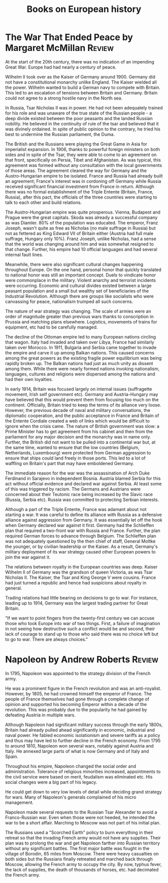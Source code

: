 #+TITLE: Books on European history
#+FILETAGS: :BookNotes:Europe:
#+STARTUP: overview

* The War That Ended Peace by Margaret McMillan                      :Review:

  At the start of the 20th century, there was no indication of an
  impending Great War. Europe had had nearly a century of peace.

  Wilhelm II took over as the Kaiser of Germany around 1900. Germany did
  not have a constitutional monarchy unlike England. The Kaiser wielded
  all the power. Wilhelm wanted to build a German navy to compete with
  Britain. This led to an escalation of tensions between Britain
  and Germany. Britain could not agree to a strong hostile navy in the
  North sea.

  In Russia, Tsar Nicholas II was in power. He had not been adequately
  trained for his role and was unaware of the true state of the Russian
  people - a deep divide existed between the poor peasants and the
  landed Russian nobility. He believed in the continuity of rule of the
  tsar and believed that it was divinely ordained. In spite of public
  opinion to the contrary, he tried his best to undermine the Russian
  parliament, the Duma.

  The British and the Russians were playing the Great Game in Asia for
  imperialist expansion. In 1906, thanks to powerful foreign ministers
  on both sides and in spite of the Tsar, they were able to come to an
  agreement on that front, specifically on Persia, Tibet and
  Afghanistan. As was typical, this agreement was formed without any
  consultation with the local governments of those areas. The agreement
  cleared the way for Germany and the Austro-Hungarian empire to be
  isolated. France and Russia had already built an agreement; France's
  interest was in cordoning off Germany while Russia received
  significant financial investment from France in return. Although there
  was no formal establishment of the Triple Entente (Britain, France,
  Russia), after this pact, the officials of the three countries were
  starting to talk to each other and build relations.

  The Austro-Hungarian empire was quite prosperous. Vienna, Budapest and
  Prague were the great capitals. Skoda was already a successful company
  as was Diamler. 80% of the population was educated. The emperor, Franz
  Joseph, wasn't quite as free as Nicholas (no male suffrage in Russia)
  but not as fettered as King Edward VII of Britain either (Austria had
  full male suffrage, Hungary only 10%). Franz Joseph, unlike Nicholas,
  had a sense that the world was changing around him and was somewhat
  resigned to that change. Further, his empire had 10 official languages
  and had several internal fault lines.

  Meanwhile, there were also significant cultural changes happening
  throughout Europe. On the one hand, personal honor that quickly
  translated to national honor was still an important concept. Duels to
  vindicate honor were commonplace in the military. Violent anarchy and
  terrorist incidents were occurring. Economic and cultural
  divides existed between a large peasant population and a small but
  wealthy set of beneficiaries of the Industrial Revolution. Although
  there are groups like socialists who were canvassing for peace,
  nationalism trumped all such concerns.

  The nature of war strategy was changing. The scale of armies were an
  order of magnitude greater than previous wars thanks to conscription
  in Prussia and matching plans elsewhere. Logistics, movements of
  trains for equipment, etc had to be carefully managed.

  The decline of the Ottoman empire led to many European nations
  circling that wagon. Italy had invaded and taken over Libya, France
  had similarly taken over Morocco. In 1911, Bulgaria and Serbia came
  together to invade the empire and carve it up among Balkan
  nations. This caused concerns among the great powers as the existing
  fragile power equilibrium was being rapidly broken up. The Balkan
  nations had just as much unity as dissent among them. While there were
  nearly formed nations invoking nationalism, languages, cultures and
  religions were dispersed among the nations and had their own
  loyalties.

  In early 1914, Britain was focused largely on internal issues
  (suffragette movement, Irish self government etc). Germany and
  Austria-Hungary may have believed that this would prevent them from
  focusing too much on the continent. Officially, Britain tried to keep
  the terms of its alliance very loose. However, the previous decade of
  naval and military conversations, the diplomatic cooperation, and the
  public acceptance in France and Britain of the Entente Cordiale
  created a web of links which would be difficult to ignore when the
  crisis came. The nature of British government was slow: a Prime
  Minister has to get agreement from his cabinet and then from the
  parliament for any major decision and the monarchy was in name
  only. Further, the British did not want to be pulled into a
  continental war but, at the same time, wanted to ensure that the low
  countries (Belgium, Netherlands, Luxembourg) were protected from
  German aggression to ensure that ships could land freely in those
  ports. This led to a lot of waffling on Britain's part that may have
  emboldened Germany.

  The immediate reason for the war was the assassination of Arch Duke
  Ferdinand in Sarajevo in independent Bosnia. Austria blamed Serbia for
  this act without official evidence and declared war against Serbia. At
  least some of this was triggered by racism. The Germans and Austrians
  were concerned about their Teutonic race being increased by the Slavic
  race (Russia, Serbia etc). Russia was committed to protecting Serbian
  interests.

  Although a part of the Triple Entente, France was adamant about not
  starting a war. It was careful to define its alliance with Russia as a
  defensive alliance against aggression from Germany. It was essentially
  let off the hook when Germany declared war against it first. Germany
  had the Schlieffen plan that required a two-front war with Russia and
  France. Further, the plan required German forces to advance through
  Belgium. The Schlieffen plan was not adequately questioned by the then
  chief of staff, General Moltke the younger, or by civilian leadership
  or the Kaiser. As a result, Germany's military deployment of its war
  strategy caused other European powers to join the war against it.

  The relations between royalty in the European countries was
  deep. Kaiser Wilhelm II of Germany was the grandson of queen Victoria,
  as was Tsar Nicholas II. The Kaiser, the Tsar and King George V were
  cousins. France had just turned a republic and hence had suspicions
  about royalty in general.

  Trading relations had little bearing on decisions to go to war. For
  instance, leading up to 1914, Germany was the largest trading partner
  for Great Britain.

  "If we want to point fingers from the twenty-first century we can
  accuse those who took Europe into war of two things. First, a failure
  of imagination in not seeing how destructive such a conflict would be
  and second, their lack of courage to stand up to those who said there
  was no choice left but to go to war. There are always choices."


* Napoleon by Andrew Roberts                                         :Review:

In 1795, Napoleon was appointed to the strategy division of the
French army.

He was a prominent figure in the French revolution and was an
anti-royalist. However, by 1805, he had crowned himself the emperor of
France. The people of France themselves had gone through a complete
change of opinion and supported his becoming Emperor within a decade
of the revolution. This was probably due to the popularity he had
gained by defeating Austria in multiple wars.

Although Napoleon had significant military success through the early
1800s, Britain had already pulled ahead significantly in economic,
industrial and naval power. He fabled economic isolationism and severe
tariffs as a policy and thus may have led to further decline in the
French economy. From 1795 to around 1810, Napoleon won several wars,
notably against Austria and Italy. He annexed large parts of what is
now Germany and of Italy and Spain.

Throughout his empire, Napoleon changed the social order and
administration. Tolerance of religious minorities increased,
appointments to the civil service were based on merit, feudalism was
eliminated etc. His social changes were a big part of his legacy.

He could get down to very low levels of detail while deciding grand
strategy for wars. Many of Napoleon's generals complained of his micro
management.

Napoleon made several requests to the Russian Tsar Alexander to avoid
a Franco-Russian war. Even when those were not heeded, he intended the
war to be a short affair. Marching to Moscow was not part of his
initial plan.

The Russians used a "Scorched Earth" policy to burn everything in their
retreat so that the invading French army would not have any
supplies. Their plan was to prolong the war and get Napoleon farther
into Russian territory without any significant battles. The first
major battle was fought in the village of Borodin, 65 miles from
Moscow. There were heavy casualties on both sides but the Russians
finally retreated and marched back through Moscow, allowing the French
army to occupy the city. By now, typhus fever, the lack of supplies,
the death of thousands of horses, etc. had decimated the French army.
